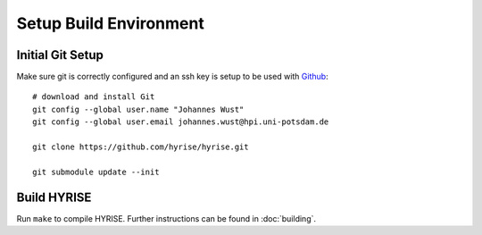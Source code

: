 ***********************
Setup Build Environment
***********************

Initial Git Setup
=================

Make sure git is correctly configured and an ssh key is setup to be
used with `Github <https://epic.plan.io/projects/hyrise>`_::

    # download and install Git
    git config --global user.name "Johannes Wust"
    git config --global user.email johannes.wust@hpi.uni-potsdam.de

    git clone https://github.com/hyrise/hyrise.git

    git submodule update --init


Build HYRISE
============

Run ``make`` to compile HYRISE. Further instructions can be found in :doc:`building`.
